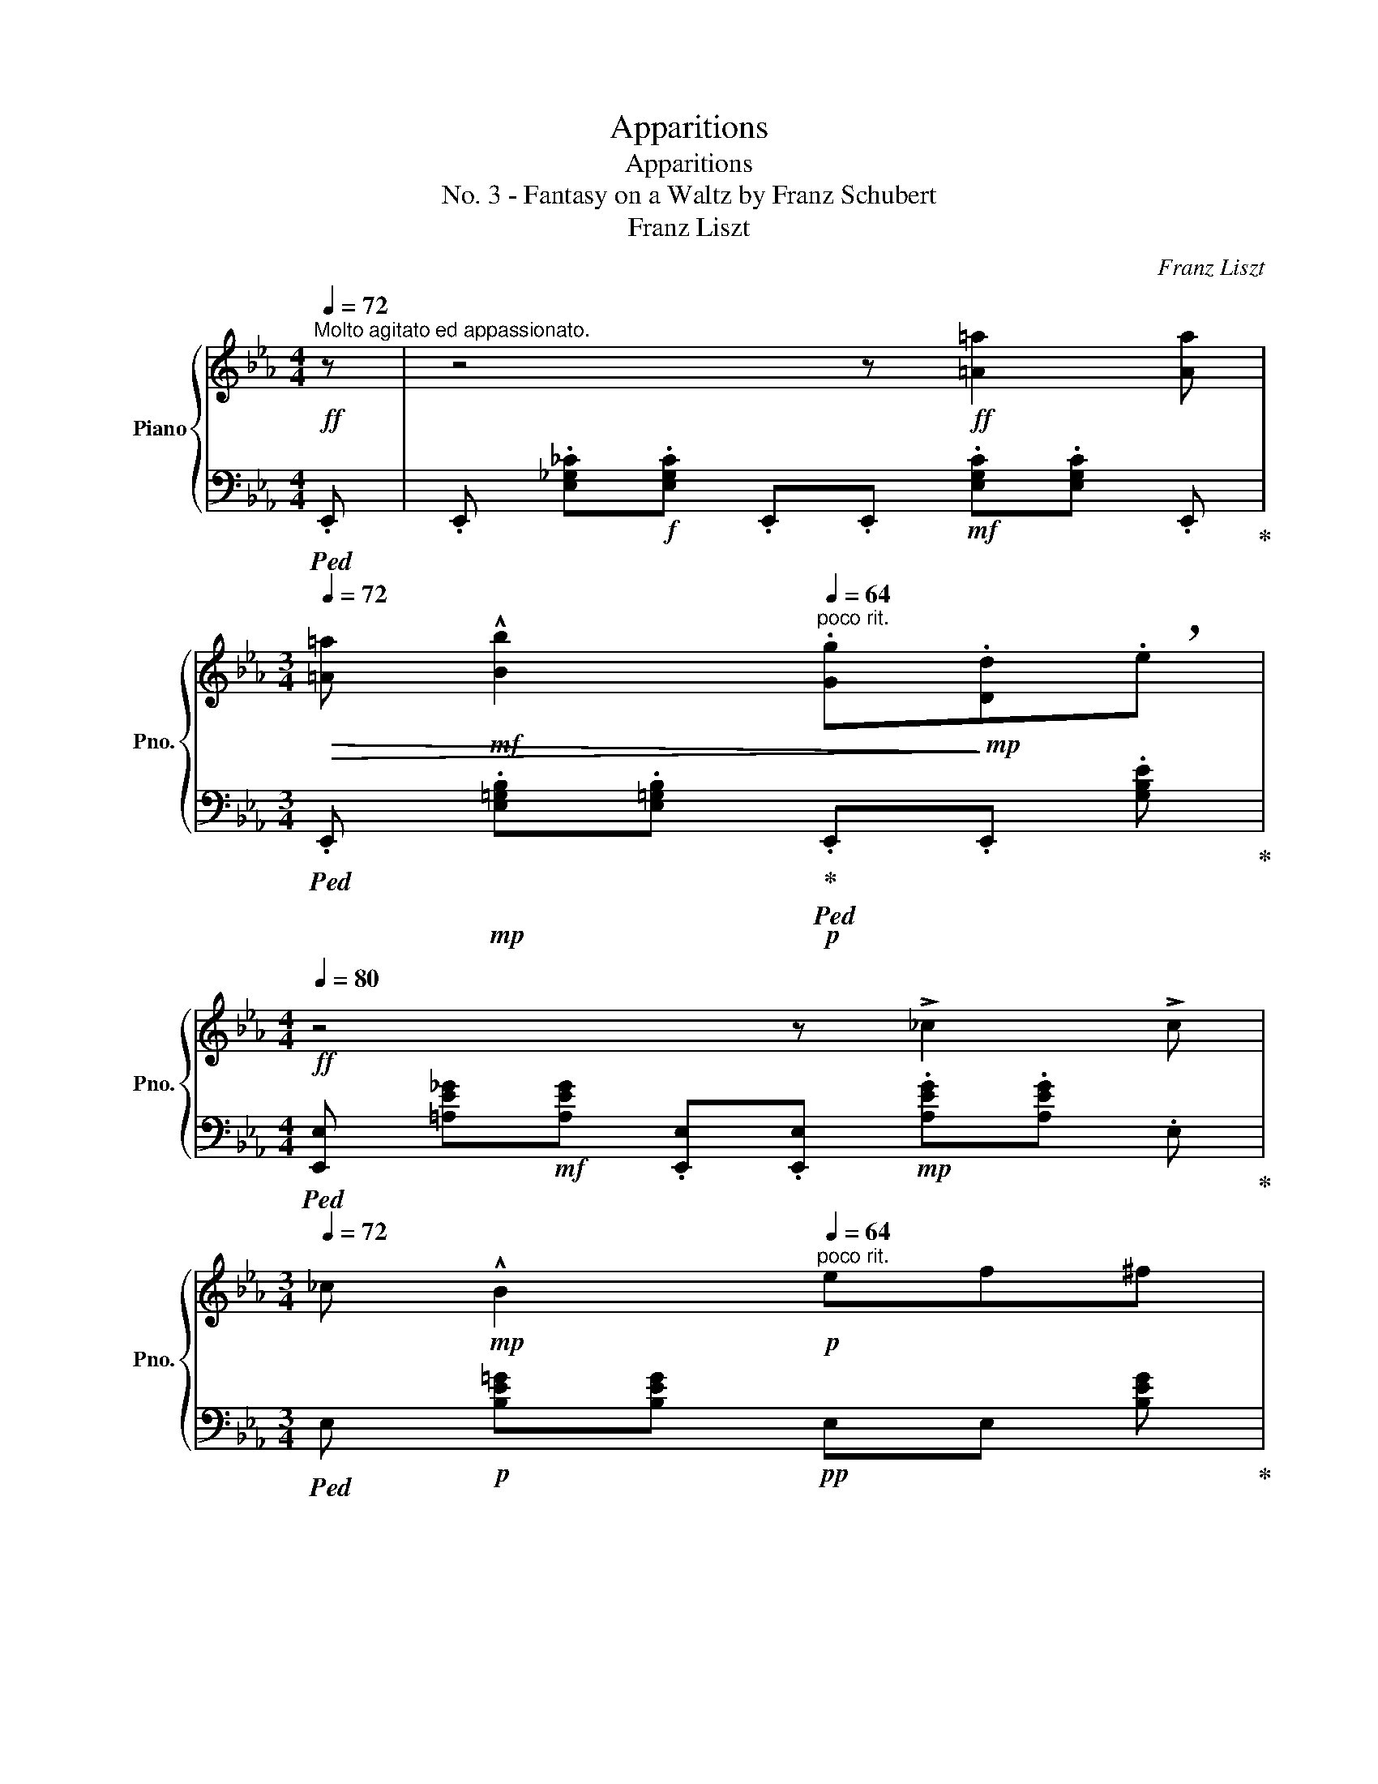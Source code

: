 X:1
T:Apparitions
T:Apparitions
T:No. 3 - Fantasy on a Waltz by Franz Schubert
T:Franz Liszt
C:Franz Liszt
%%score { ( 1 4 5 6 ) | ( 2 3 7 8 ) }
L:1/8
Q:1/4=72
M:4/4
K:Eb
V:1 treble nm="Piano" snm="Pno."
V:4 treble 
V:5 treble 
V:6 treble 
V:2 bass 
V:3 bass 
V:7 bass 
V:8 bass 
V:1
!ff!"^Molto agitato ed appassionato." z | z4 z!ff! [=A=a]2 [Aa][Q:1/4=80] | %2
[M:3/4][Q:1/4=72]!>(! [=A=a]!mf! !^![Bb]2[Q:1/4=64]"^poco rit." .[Gg]!>)!!mp!.[Dd]!breath!.e | %3
[M:4/4]!ff![Q:1/4=80] z4 z !>!_c2 !>!c | %4
[M:3/4][Q:1/4=72] _c!mp! !^!B2[Q:1/4=64]"^poco rit."!p! ef^f | %5
[M:4/4][Q:1/4=72] z!<(! g2 g{/gb} a g2[Q:1/4=84] g!<)! | %6
 (3g'2!>(! ^f'2 =f'2[Q:1/4=80] =e' _e'2!>)!!p! g | %7
[M:3/4][Q:1/4=72]"^rallentando" !^!b3[Q:1/4=64] !tenuto!d!tenuto!=a!tenuto!b | %8
[M:4/4][Q:1/4=80] g2 z2"_cresc." z4[Q:1/4=86] | z2!f! [=A=a]3 [Aa]2!mf! [Aa] | %10
[M:3/4][Q:1/4=76] [=A=a]!mp! !^![Bb]2[Q:1/4=72]!p! !tenuto!g!tenuto!d!tenuto!e | %11
[M:4/4] z2!p! !^!_c3 (5:4:5B/4=c/4B/4=A/4B/4 !>!gf[Q:1/4=66] | %12
!>(! e B2 G2[Q:1/4=60] E2!>)!!pp! !tenuto!B, | %13
[Q:1/4=180]!mp! x2[Q:1/4=80] !^!=A4- A!mp! !^!A2[Q:1/4=62]"^Adagio" A | %14
[M:3/4] =A!p![Q:1/4=56] !^!B2 !tenuto!G!tenuto!D!tenuto!E | %15
[M:4/4][Q:1/4=180] x4 x4 x2[Q:1/4=80][Q:1/4=60] | %16
[M:3/4] x3!pp!!<(! !tenuto!E!tenuto!F!tenuto!^F!<)![Q:1/4=56] | %17
[M:4/4][Q:1/4=180]"^poco a poco crescendo ed accelerando" x2!p! !^!G3 D[Q:1/4=180] x2[Q:1/4=186]!mp! !^!=A3 D | %18
[Q:1/4=180] x2!mf![Q:1/4=192] !^!B3 _D[Q:1/4=180] x[I:staff +1] (3=A,/[I:staff -1]C/=A/[Q:1/4=198]!mf! !^!c3 F | %19
[Q:1/4=180] x2[Q:1/4=204]!f! !^!^c3 =E[Q:1/4=180] x (3^B,/^D/^B/!ff![Q:1/4=210] !^!^d3 !tenuto!^G | %20
[Q:1/4=80] z/!mf![Q:1/4=112] ^d/!<(!^A/=B/^c/^^c/d/^g/!<)!!f! (3!arpeggio!!breath![^FA^a][Q:1/4=82]"^molto rall."!mf!!>(! !fermata![FAg][FA^f][Q:1/4=62] (3[FA^e][FA=e]!tenuto![FAd]!>)! || %21
[M:3/4][Q:1/4=102]"^Moderato"!pp!"^Valse de Schubert" =BB B2 B2 | =BB B2 B2 | %23
 [=EG=B] [EGB] [EGB]2 !>![EGc]2 | [=E^F=A=B] [EFAB] [EFAB]2 !>![EFAc]2 | %25
 [=EG=B] [EGB] !>![EGB=e]2 [EGd]c | !tenuto![=B,^D^F=B]6 | [=EG=B][EGB] [EGB]2 [EGc]2 | %28
 [^D=A=B][DAB] [DAB]2 [D^FA]2 | [=EG][EG][Q:1/4=86] [EG]2!pp![Q:1/4=72] [^D^F]2 |!ppp! [=B,=E]6 || %31
[K:E]!pp![Q:1/4=112] [EGB][EGB][Q:1/4=128] [EGB]2!<(! !tenuto![EGc]2 | %32
 [DAB][DAB] [DAB]2 !tenuto![DAc]2 | [EGB][EGB]!<)!!p! !>!e2!>(! dc!>)! |!pp! [DAB]6 | %35
 [EGB][EGB] [EGB]2 !tenuto![EGc]2 | [DAB][DAB] [DAB]2 !tenuto![DFA]2 | %37
 [B,EG][B,EG] [B,EG]2 !tenuto![A,DF]2 | [G,E]6 | %39
!pp![Q:1/4=128]"^rubato" [EGB][EGB] [EGB]2!<(! [EGc]2 |[Q:1/4=134] [DAB][DAB] [DAB]2 [DAc]2 | %41
[Q:1/4=140] [EGB][EGB]!<)!!p! !>!e2!>(! dc!>)! |!pp![Q:1/4=128] [DAB]6 | %43
!pp! [E=GB]!<(![EGB] [EGB]2 [EG=c]2 |[Q:1/4=134] [=D=GB][DGB] [DGB]2 [DG=c]2 | %45
[Q:1/4=140] [=DF=d][DFd] [DFd]2!<)!!mp! [DFd]2 |[Q:1/4=128]!pp! [=D=G]6 | %47
!p! [=DF=c=d]!<(![DFcd] [DFcd]2 [DFcd]2 |[Q:1/4=134] [=D=GB=d]3 GAB | %49
[Q:1/4=140] [=DF=c=d][DFcd] [DFcd]2 [DFcd]2!<)! |!mf![Q:1/4=128] [=D=GB=d]6 | %51
!p! [F=c=e]!<(![Fc=d] [Fcd]2 [Fcd]2 |[Q:1/4=134] [=GB=d]3 GAB!<)! | %53
[Q:1/4=140]!mp! [F=c_e]!>(![Fc=d] [Fcd]2 [Fcd]2!>)! |[Q:1/4=128]!p! [=GB=d]6 | %55
!mf! [^DAB][DAB] [DAB]2 [DAB]2 |[Q:1/4=134] [EGB]3 [Ge][Bf][eg] | %57
[Q:1/4=140] [Ada][Ada] [Ada]2 [Ada]2 |[Q:1/4=128]!p! [Geg]6 |!mp! [^DAB]!<(![DAB] [DAB]2 [DA=c]2 | %60
[Q:1/4=134] [EGB]3 [Ge][Bf][eg]!<)! |[Q:1/4=140]!mf! [Ada][Ada] [Ada]2 !breath![Ada]2 | %62
[Q:1/4=118]"_smors."!mf!!>(! [^A^a][Aa][Q:1/4=108] [Aa]2!>)!!pp![Q:1/4=80] !tenuto![Aa]2 | %63
!pp![Q:1/4=128] [Geb][Geb] [Geb]2 !arpeggio![Gec']2 | [Adfb][Adfb] [Adfb]2 !arpeggio![Adfc']2 | %65
 [Gegb][Gegb] !arpeggio![Gege']2 d'c' | [Adfb]6 | [Geb][Geb] [Geb]2 !arpeggio![Gec']2 | %68
 [Adfb][Adfb] [Adfb]2 !arpeggio![Adf=c']2 | [Geb][Geb] !arpeggio![Geb]2 [FBa][Af] | [Ge]6 | %71
 [Geb][Geb] [Geb]2 !arpeggio![Gec']2 | [Adfb][Adfb] [Adfb]2 !arpeggio![Adfc']2 | %73
 [Gegb][Gegb] !arpeggio!!tenuto![Gege']2 d'c' | [Adfb]6 | %75
!pp! [=Ge=gb]!<(![Gegb] [Gegb]2 !arpeggio![Geg=c']2 | %76
 [=G=d=gb][Gdgb] [Gdgb]2!<)!!p! !arpeggio![Gdg=c']2 | %77
!p![Q:1/4=112] !>!=d'!>(!!>!d' !arpeggio!!>![A=dfd']2 [Af=c'][da]!>)! | %78
!pp![Q:1/4=128] [=G=d=g]4 z2 | [=cfa=d'][cfad'] [cfad']2 [cfad']2 | [B=gb=d']3 [Bg][=da][gb] | %81
 [=cfa=d'][cfad'] [cfad']2 [cfad']2 | [B=g=d']6 | [=cfae'][cfa=d'] [cfad']2 [cfad']2 | %84
 [B=g=d']3 [Bg][=da][gb] | [=cfa_e'][cfa=d'] [cfad']2 [cfad']2 | [B=g=d']6 | %87
!p![Q:1/4=130] [ABdfb][ABdfb] [ABdfb]2 [ABdfb]2 | %88
[Q:1/4=140]"^accel.""_cresc." [Gegb]3!8va(! [ege'][fbf'][ge'g'] | %89
[Q:1/4=150] [abd'a'][abd'a'] [abd'a']2 [abd'a']2 | [gbe'g']6!8va)! | %91
!ff![Q:1/4=160] [Adfb][Adfb] [Adfb]2 [Adf=c']2 | %92
[Q:1/4=170]"^accel.."!f!"_cresc." [Gegb]3!8va(! [ege'][fbf'][ge'g'] | %93
[Q:1/4=180] [ad'a'][^a^a'][bb'][^b^b'][c'=a'c''][d'd''] | %94
!ff! .[e'g'e''].[e'g'e''] .[e'e'']2 !breath!.[e'e'']2!8va)! |!mp![Q:1/4=166] .e'.e' e'2 x2 | %96
 .e'.e' e'2 x2 | .[B,F].f.B.f' .[a=c'].[fb] | x .[^^Fce] x .[DA=c] x .E |!p! .e.e e2 x2 | %100
 .e.e e2[K:bass] x2 | .D,.E,.B,[K:treble].f.[A=c].[FB] | x .[CE] x4 | %103
 .[=CE].E .E[I:staff +1].E,.=D,.C, |!<(![I:staff -1] .[B,E].E .E[I:staff +1].D,.E,[I:staff -1].F | %105
 .[CE].[B,E] .E[I:staff +1].E,{/E,}.=D,.C, | %106
[I:staff -1] .[B,E].[A,E].E[I:staff +1].E,[I:staff -1] .E.E | %107
 .E[I:staff +1].E,!<)!!mf![Q:1/4=118][I:staff -1] x4 |[Q:1/4=140] z6 || %109
[K:C][M:4/4][Q:1/4=160]"^quasi improvisato\nagitato" z2!f!!8va(! (3g'g'g'(3g'g'g'(3g'g'g' | %110
[M:3/4][Q:1/4=130]!>(! (3g'!>!_b'_a'!>)![Q:1/4=100](3f'[_b_d']_a!8va)!(3f[Q:1/4=60]c!p!_d | %111
[M:4/4][Q:1/4=160] z2!mp! (3=AAA(3AAA(3AAA | %112
[M:3/4][Q:1/4=140]!>(! (3_A_d_e(3=efb[Q:1/4=100]_a/_d'/_e'/!>)!!p!=e'/ | %113
[M:4/4][Q:1/4=100]!mp!!8va(! (3f'f'f' (3f'f'f'"_cresc."{/_a'} (3!>!_g'[Q:1/4=120]f'f' f'/f'/f'/f'/ | %114
[Q:1/4=120] (3f'f'' f''(3e'' e''_e''!f! e''/d''/ d''/_d''/ d''/a'/ a'/b'/ | %115
[M:3/4]!>(! (3:2:2c''2 _b' (3:2:2_a'2[Q:1/4=100] a' (3:2:2g'2[Q:1/4=80] e'!>)! | %116
!p![Q:1/4=140] f'2!8va)![Q:1/4=200] z2 z2 | %117
[Q:1/4=110] z/4!p! _d/4c/4d/4c/4d/4c/4d/4 Tc/ =B/c/_e/ !tenuto!dz/!p!c/ | %118
[M:4/4] _d'4-!pp! d'/4[Q:1/4=60]!<(!c'/4g'/4_a'/4[Q:1/4=100]!>!_b/4a/4e'/4f'/4!>!g/4f/4=b/4c'/4[Q:1/4=120]!>!_d/4c/4f/4!<)!!p!a/4 | %119
[M:3/4]!p![Q:1/4=110]!8va(! !>!c'/4_d'/4c'/4d'/4!>!c'/4d'/4c'/4d'/4 Tc'/ =b/c'/_e'/ !tenuto!d'z/c'/ | %120
[M:4/4]!mp! !^!=e''4-!ppp![Q:1/4=30] (16:8:16e''/4f''/4_d''/4=b'/4b'/4[Q:1/4=40]c''/4_b'/4g'/4g'/4_a'/4f'/4e'/4e'/4f'/4_b/4!8va)!=b/4(24:8:21b/4c'/4_b/4g/4g/4_a/4f/4e/4e/4f/4_d/4B/4B/4c/4_B/4G/4G/4[Q:1/4=10]!p!_A/4E/4F/4[Q:1/4=40] !fermata!z | %121
[Q:1/4=130] z2!mp!!8va(! ^g'/!<(!g'/g'/g'/g'/g'/g'/g'/g'/g'/g'/!<)!!mf!g'/ | %122
[M:3/4][Q:1/4=110] ^g'/b'/a'/^f'/!8va)![Q:1/4=100]!>(!d'/b/a/^f/[Q:1/4=90]^c/d/^G/!>)!!p!A/ | %123
[M:4/4][Q:1/4=130] z2!p! _B/!<(!B/B/B/B/B/B/B/B/B/B/!<)!!mp!B/ | %124
[M:3/4][Q:1/4=120]!>(! ^G/A/d/e/^e/^f/b/^g/a/[Q:1/4=100]d'/e'/!>)!!p!^e'/ | %125
[M:4/4]!mp!!8va(! (3^f'f'f'(3f'"_cresc."f'f'{/a'} (3!>!g'[Q:1/4=110]f'f'f'/f'/f'/f'/ | %126
[Q:1/4=120] (3^f'^e'' e''(3=e'' e''^d''!f! d''/=d''/ d''/^c''/ c''/^a'/ a'/b'/ | %127
[M:3/4]!>(! (3:2:2^c''2 b' (3:2:2a'2[Q:1/4=100] a' (3:2:2^g'2[Q:1/4=80] ^e'!>)! | %128
!p![Q:1/4=140] ^f'2!8va)![Q:1/4=200] z2 z2 | %129
[Q:1/4=110] z/4!p! d/4^c/4d/4c/4d/4c/4d/4 Tc/ ^B/c/=e/ !tenuto!dz/!p!c/ | %130
[M:4/4] d'4- (5:4:5d'/4[Q:1/4=60]!pp!^b/4!<(!^c'/4^g'/4a'/4[Q:1/4=80][I:staff +1] (5:4:5b/4^g/4[I:staff -1]a/4^e'/4^f'/4[Q:1/4=100][I:staff +1] (5:4:5g/4^e/4[I:staff -1]^f/4b/4c'/4[Q:1/4=110][I:staff +1] (5:4:5d/4^B/4[I:staff -1]^c/4f/4!<)!!p!a/4 | %131
[M:3/4]!p!!8va(! z/4 d'/4^c'/4d'/4c'/4d'/4c'/4d'/4 Tc'/ ^b/c'/^e'/ !tenuto!^d'z/!p!c'/ | %132
[M:4/4] !^!^d''4-!ppp![Q:1/4=30] (12:8:12d''/4^c''/4b'/4^a'/4b'/4a'/4[Q:1/4=40]^g'/4^f'/4g'/4f'/4^d'/4^c'/4!8va)!(24:8:21^d'/4^c'/4b/4^a/4b/4a/4^g/4^f/4g/4f/4^d/4^c/4d/4c/4B/4^A/4B/4!p!A/4^G/4^F/4 !fermata!z | %133
[M:3/4][Q:1/4=98]!pp! z6 |[Q:1/4=104] x6 | %135
!mp!!<(! (3[^A,E] x [A,E][Q:1/4=120] (3[A,E]E[^Ae] (3E[Be]!f!E!<)! | %136
 (9:6:9[ce]!>(!E[ce]e[c'e']e[ce]EC!>)! |[Q:1/4=104] z6 |[Q:1/4=104] x2 (3CG,[B,D] (3G,[CE]G, | %139
!mp!!<(! (3[B,F] x [B,F][Q:1/4=130] (3[B,F]F[Bf] (3F[cf]!<)!!f!F | %140
!>(! (9:6:9[_df]F[df]f[_d'f']f[df]F!>)!!p!_D |[Q:1/4=150]!p! (3[^B,^F]x[B,F]"_cresc." [B,F]2 x2 | %142
 [d^f]^F[df]f[d'^f']f | (3[^CG]x[CG] [CG]2 x2 | [_eg]G[eg]g!f![_e'g']g |!mp! [D_A][DA] x2!f! x2 | %146
!mp! [^DA][DA] x2!f! x2 |[M:2/4]!mp!!<(! (3[^fa]x[fa]!<)!!f! x2 |!mp!!<(! (3[g^a]x[ga]!<)!!f! x2 | %149
[M:3/4]!mf! !>!!^!b!mf!!>!!^!b!mf! !>!!^!b2!mf! !>!!^!c'2 | %150
!mf! !>!!^!b!mf!!>!!^!b!mf! !>!!^!b2!mf! !>!!^!c'2 | %151
!mf! !>!!^!b!mf!!>!!^!b!mf! !>!!^!e'2!mf! (3!^!d'!mp!x!mf!!^!c' | !^!b4 x2 | %153
!mf! !>!!^!b!mf!!>!!^!b!mf! !>!!^!b2!mf! !>!!^!c'2 | %154
!mf! !>!!^!b!mf!!>!!^!b!mf! !>!!^!b2!mf! !>!!^!c'2 | %155
!mf! !>!!^!d'!mf!!>!!^!d'!mf! !>!!^!d'2[Q:1/4=120]!mf![Q:1/4=100] (3:2:2!^!c'2!mf! a | %156
[Q:1/4=130]!mf! [Bdg]2 z2!>(! z2!>)!!f! |!mp![Q:1/4=110] [^CGd]!>(![CGd] [CGd]2 [=CGd]2!>)! | %158
!p! [B,Gd]3!<(! [Bg][da][gb]!<)! |!mp! [e^f^ae']!>(![dfad'] [dfad']2 [df=ad']2!>)! |!p! Td'6 | %161
!p!!8va(! d'/e'/d'/e'/ Td'/4e'/4d'/4e'/4d'/4e'/4d'/4e'/4 Td'/4_e'/4d'/4e'/4d'/4e'/4d'/4e'/4 | %162
 Td'/4_e'/4d'/4e'/4d'/4e'/4d'/4e'/4[Q:1/4=130]!<(!{/^c'} d'/=e'/f'/^f'/g'/a'/^a'/!<)!!p!b'/ | %163
!p![Q:1/4=100] (3!>!e''!>(!x!>!d'' !>!d''2 !>!d''2 | %164
[Q:1/4=90] (3!>!_e''x!>!d''[Q:1/4=80] !>!d''2[Q:1/4=70] !>!d''2!>)! | %165
!ppp![Q:1/4=110] !>!d''2 x2 !>!b'2!8va)! | x2!8va(! !>!g'2 !>!d'2!8va)! | !>!b2 !>!g2 !>!d2 | %168
 (3[GB]DB, (3[GB]DB, (3[GB]DB, | %169
[Q:1/4=80]"_morendo" [GB][B,D][Q:1/4=70]!pp! [GB][B,D][Q:1/4=60] [GB]!tenuto![B,D] | %170
[M:4/4] !fermata!z2 [GB]!tenuto![B,D] !fermata!z2 [GB]!tenuto![B,D] || %171
[Q:1/4=60]!f! ._B!mf!.B!mp! B6 ||[K:Eb][M:3/4][Q:1/4=100]!p! BB B2 c2 | BB B2 c2 | %174
[Q:1/4=90] BB !>!e2[Q:1/4=100] dc |[M:4/4][Q:1/4=60] B4 z4 |[M:3/4][Q:1/4=90]!p! bb b2 c'2 | %177
 bb b2 c'2 |[Q:1/4=80] =b_b !>!e'2[Q:1/4=90] d'c' |[Q:1/4=80] [dfb]4 z2 | z6 | %181
[K:bass]!p![Q:1/4=90] .B,.B, B,2 C2 | .B,.B, B,2 C2 |[Q:1/4=80] B,B, !>!E2[Q:1/4=90] DC | %184
 [D,F,B,]6 |!p! .B,.B, B,2 _C2 |[Q:1/4=100]"_cresc." .B,.B, B,2 _C2 | ._D.D D2 D2 | %188
!mp! [_G,B,_D]6[Q:1/4=60][Q:1/4=40] ||[K:F#][K:treble]!p![Q:1/4=80] [CEc][CEc] [CEc]2 [CEc]2 | %190
 [CFc]3[Q:1/4=120]!<(! [FAf][Gcg][Afa]!<)! | [=de=d'][ded'] [ded']2 [ded']2 | %192
!f!!8va(! !^![ac'a']2 [gg'][ff']!8va)![Q:1/4=130](3[Aa][Bb][^B^b] | %193
[Q:1/4=140]!>(! [ded'][cec'] (3[cec']2 [cec']3 [cec']!>)! | %194
!mp! [cfc']3[Q:1/4=170]"^molto accel."!f!!<(!!8va(! [faf'][gc'g'][af'a']!<)! | %195
[Q:1/4=200]!fff! [^e'g'=e''][^d'e'g'^d''][=d'e'g'=d''][d'e'g'd''](3:2:4[c'e'g'c''].[=c'e'g'=c'']z/!f![Q:1/4=80]"^a tempo"[be'g'b']/ | %196
[Q:1/4=80] (3[be'g'b'][af'a'][af'a'](3[e^bd'e'][ebd'e'][fc'f'](3[fc'f'][=df=a=d'][dfad'] | %197
(3[cf^ac'][cfac']!8va)![=Begb][Q:1/4=120]"^accelerando" !^![Begb][Afa][Q:1/4=140] !^![EB^de][Fcf] | %198
[Q:1/4=160] !^![=DF=A=d][CF^Ac][Q:1/4=180] !^![DEGB][CFA][Q:1/4=200] !^![B,DE][A,CF] | %199
[Q:1/4=220] =D!f!C D!f!C | B,!f!A, B,!mf!A, || %201
[K:Eb][Q:1/4=200]"^Presto.\n con gioja"!mf! [DAB][DAB] [DAB]2{/d} [DAc]2 | [EGB]3 [Ge][Bf][eg] | %203
 [Ada][Ada] [Ada]2 [Ada]2 | [Geg]6 | [Adb][Adb] [Adb]2 [Ad_c']2 | %206
"_cresc." [Geb]3!8va(! [ege'] [fc'f'][ge'g'] | [ad'a'][ad'a'] [ad'a']2 [ad'a']2 | %208
 [ad'a'][ad'a'] [ad'a']2 [ad'a']2 | %209
[M:4/4]!fff![Q:1/4=160] z/!ff! [=a=a']/[aa']/[aa']/ (3[aa'][aa'][aa'] [aa']/[aa']/[aa']/[aa']/[aa']/[aa']/[aa']/.[aa']/ | %210
 (6:4:6!>![=a=a'][bb']^f'g'd'e'!8va)! =a/b/^f/g/d/e/=A/B/ | %211
 z/!f! _c/c/c/ c/c/c/c/ (6:4:6c/c/c/c/c/c/ (6:4:6c/c/c/c/c/c/ | %212
[Q:1/4=140] (24:16:24_c/B/=A/B/=B/=c/^c/d/e/=e/f/^f/g/^g/=a/b/=b/c'/^c'/d'/e'/=e'/f'/^f'/ | %213
[Q:1/4=130]!8va(! (3g'g'g'!<(! (3g'g'g'{/b'} a'/g'/g'/g'/ g'/g'/g'/g'/!<)! | %214
!ff! (3z e''e'' (3e''e''e'' f''/e''/e''/e''/ e''/e''/e''/e''/ | %215
[Q:1/4=135] z/ [=e''g'']/[e''g'']/[f''a'']/[^c''e'']/[d''f'']/!>(![b'_d'']/[_c''=d'']/[g'b']/[a'c'']/[=e'g']/[f'a']/[^c'e']/[d'f']/[b_d']/[_c'=d']/!8va)!!>)! | %216
!mf! (12:8:12[gb][a_c'][Q:1/4=135]"^poco a poco ritenuto"[=eg][fa][^ce][df][B_d][Q:1/4=130][_c=d][GB][Ac][=EG][FA] | %217
[Q:1/4=130]!>(! [^C=E][DF] [B,_D][_C=D] x4!>)![Q:1/4=100] | %218
[M:3/4]!p![Q:1/4=80] x2 (5:4:5z/ B,/E/G/B/ c/e/g/c'/ | x2 (5:4:5z/ B,/E/G/B/ _c/e/_g/_c'/ | %220
!p! x2 (5:4:5z/!<(! B,/E/G/B/!8va(! c'/e'/g'/c''/!<)!!8va)! | %221
!mp! x2 (5:4:5z/[Q:1/4=90] B,/E/G/B/!8va(!!<(! (5:4:5[_ce_g_c']/ c'/e'/_g'/_c''/!<)! | %222
!mf![Q:1/4=100] (5:4:5!arpeggio![egbe']/ e'/g'/b'/e''/ (5:4:5!arpeggio![cegc']/ c'/e'/g'/c''/ (5:4:5!arpeggio![Begb]/ b/e'/g'/b'/!8va)! | %223
[Q:1/4=110]"_dim." (5:4:5!arpeggio![GBdg]/ g/b/d'/g'/ (5:4:5!arpeggio![EGBe]/ e/g/b/e'/ (5:4:5!arpeggio![CEGc]/ c/e/g/c'/ | %224
[Q:1/4=120] (5:4:5!arpeggio![B,EGB]/ B/e/g/b/ (5:4:5!arpeggio![G,B,DG]/ G/B/d/g/ (5:4:5z/ E/G/B/e/ | %225
 (5:4:5z/ C/E/G/c/ (5:4:5z/ B,/E/G/B/ (5:4:5z/ G,/B,/D/G/!pp! | %226
!pp! B,/[EG]/B,/[EG]/B,/[EG]/B,/[EG]/B,/[EG]/B,/[EG]/ | %227
 B,/[EG]/B,/[EG]/B,/[EG]/B,/[EG]/B,/[EG]/B,/[EG]/ | %228
[M:4/4][Q:1/4=40]!>(! x6[Q:1/4=35][Q:1/4=30] x!>)!!pp! !fermata!G |] %229
V:2
!ped! .E,, |.E,, .[E,_G,_C]!f!.[E,G,C] .E,,.E,,!mf! .[E,G,C].[E,G,C] .E,,!ped-up! | %2
[M:3/4]!ped!.E,,!mp! .[E,=G,B,].[E,=G,B,]!ped-up!!p!!ped! .E,,.E,, .[G,B,E]!ped-up! | %3
[M:4/4]!ped! [E,,E,] [=A,E_G]!mf![A,EG] .[E,,E,].[E,,E,]!mp! .[A,EG].[A,EG] .E,!ped-up! | %4
[M:3/4]!ped! E,!p! [B,E=G][B,EG]!pp! E,E, [B,EG]!ped-up! | %5
[M:4/4]!pp!!ped! =B,,!<(! [G,DF][G,DF] B,,!ped-up!!ped!C, [G,CE][G,CE] C,!<)!!ped-up! | %6
!mp!!ped!=B,,!>(! [G,DF][G,DF] B,,!ped-up!!ped!C, [G,CE][G,CE]!>)!!pp! C,!ped-up! | %7
[M:3/4]!ped! D, [G,B,D][G,B,D]!ped-up!!ped! D, [^F,CD] D,!ped-up! | %8
[M:4/4]!ped! G,,!<(! [G,B,D][G,B,D] G,,!ped-up!!ped!G,, [G,B,D][G,B,D] G,,!<)!!ped-up! | %9
!mf!!ped!G,,!>(! [^F,CE][F,CE] G,,!ped-up!!ped!G,, [F,=B,E][F,B,E] G,,!>)!!ped-up! | %10
[M:3/4]!p!!ped!G,, [G,_B,D][G,B,D]!ped-up!!pp!!ped! G,,G,, [G,B,E]!ped-up! | %11
[M:4/4]!ped! A,, [F,_CE][F,CE] A,,!ped-up!!ped!B,, [A,B,D]!ped-up!!ped![A,B,D] B,,!ped-up! | %12
!ped! E, [G,B,E][G,B,E]!ped-up!!ped! E,E,!pp! [G,B,][E,G,]!ped-up! z | %13
!ped! (6:4:6E,,/!<(!_C,/E,/[I:staff -1]_G,/_C/_G/!<)![I:staff +1] x4 x x x!p![I:staff -1] C | %14
[M:3/4] _C!ped-up! B,2[I:staff +1] z z2 | %15
[M:4/4]!mp!!ped! (5:4:5E,,/!<(!=A,,/_C,/ E,/_G,/!<)! _C4- C!mp! !^!C2!p! [=A,C] | %16
[M:3/4] [=A,_C]!ped-up!!p! B,2 z z2 | %17
[M:4/4]!p!!ped! =B,,/ D,/G,/D/ x4!mp!!ped! (5:4:5D,,/!ped-up!D,/ ^F,/D/^F/ x4 | %18
!mp!!ped! (6:4:6_D,,/B,,/_D,/ =F,/B,/[I:staff -1]F/[I:staff +1] x4!mf!!ped! (3F,,/!ped-up!C,/F,/ x x4!ped-up! | %19
!f!!ped! (6:4:6=E,,/^C,/=E,/ ^G,/[I:staff -1]^C/^G/[I:staff +1] x4!f!!ped! (3^G,,/!ped-up!^D,/G,/ x x4!ped-up! | %20
!f!!ped! !tenuto![^F,,,^F,,]/!mp![I:staff -1] [^D^F]/!<(![DF]/[DF]/[DF]/[DF]/[DF]/[DF]/!<)!!mf!!ped-up!!ped![I:staff +1] (3!arpeggio![^F,^C=E] !fermata![F,CE][F,CE] (3[F,CE][F,CE][F,CE] || x4!ped-up! %21
[M:3/4] [=B,^D] z z2 z2 | x6 | x6 | x6 | x6 | x6 |!pp! [=E,=B,][E,B,] [E,B,]2 [E,B,]2 | %28
 [=E,=B,][E,B,] [E,B,]2 [E,C]2 | [=E,=B,][E,B,]"^smorzando" [E,B,]2 [E,=A,]2 | [=E,G,]6 || %31
[K:E]!pp!!ped! !>!E,,2 [E,G,B,][E,G,B,] !tenuto![E,G,C]2 | x4/3!ped-up! %32
!ped! !>!B,,2 [F,A,B,][F,A,B,] !tenuto![F,A,C]2!ped-up! | %33
!ped! !>!E,,2 [E,G,B,][E,G,B,] !tenuto![E,G,C]2!ped-up! | %34
!ped! !>!B,,2 [F,B,][F,B,] !tenuto![F,B,]2!ped-up! | %35
!ped! !>!E,,2 [E,G,B,][E,G,B,] !tenuto![E,G,C]2!ped-up! | %36
!ped! !>!B,,2 [F,A,B,][F,A,B,] !tenuto![F,A,=C]2!ped-up! | %37
!ped! !>!E,,2 [B,,E,G,][B,,E,G,] !tenuto![=C,F,]2!ped-up! | %38
!ped! !>!E,,2 [B,,E,][B,,E,] !tenuto![B,,E,]2!ped-up! | %39
!pp!!ped! !>!E,,2 [E,G,B,][E,G,B,]!<(! [E,G,C]2!ped-up! | %40
!ped! !>!B,,2 [F,A,B,][F,A,B,] [F,A,C]2!ped-up! | %41
!ped! !>!E,,2!<)!!pp! [E,G,B,][E,G,B,] !tenuto![E,G,C]2!ped-up! | %42
!pp!!ped! !>!B,,2 [F,B,][F,B,] !tenuto![F,B,]2!ped-up! | %43
!ped! !>!E,,2!<(! [E,=G,B,][E,G,B,] [E,G,=C]2!ped-up! | %44
!ped! !>!=D,,2 [=D,=G,B,][D,G,B,] [D,G,=C]2!ped-up! | %45
!ped! !>!=D,,2 [=D,A,=C][D,A,C]!<)!!p! [D,A,C]2!ped-up! | %46
!pp!!ped! !>!=G,,2 [=D,=G,B,][D,G,B,] [D,G,B,]2!ped-up! | %47
!p!!ped! !>!=G,,2!<(! [=D,A,=C][D,A,C] [D,A,C]2!ped-up! | %48
!ped! !>!=G,,2 [=D,=G,B,][D,G,B,] [D,G,B,]2!ped-up! | %49
!ped! !>!=G,,2 [=D,A,=C][D,A,C] [D,A,C]2!ped-up!!<)! | %50
!mp!!ped! !>!=G,,2!p! [=D,=G,B,][D,G,B,] [D,G,B,]2!ped-up! | %51
!p!!ped! !>!=D,,2!<(! [F,A,=E][F,A,=D] [F,A,D]2!ped-up! | %52
!ped! !>!=G,,2 [=G,B,=D][G,B,D] [G,B,D]2!ped-up!!<)! | %53
!p!!ped! !>!=D,2!>(! [F,A,_E][F,A,=D] [F,A,D]2!ped-up!!>)! | %54
!p!!ped! !>!=G,,2 [=G,B,=D][G,B,D] [G,B,D]2!ped-up! | %55
!mp!!ped! [B,,,B,,]2 [F,A,B,][F,A,B,] [F,A,B,]2!ped-up! | %56
!ped! !>![B,,,B,,]2 [E,G,B,][E,G,B,] [E,G,B,]2!ped-up! | %57
!ped! !>![B,,,B,,]2 [F,A,B,D][F,A,B,D] [F,A,B,D]2!ped-up! | %58
!p!!ped! !>![B,,,B,,]2 [G,B,E][G,B,E] [G,B,E]2!ped-up! | %59
!p!!ped! [B,,,B,,]2!<(! [F,A,B,][F,A,B,] [F,A,=C]2!ped-up! | %60
!ped! !>![B,,,B,,]2 [E,G,B,][E,G,B,] [E,G,B,]2!ped-up!!<)! |!mp! !>!B,,2 [F,A,D][F,A,D] [F,A,D]2 | %62
!ped! z6!ped-up! |!pp!!ped! E,B,[I:staff -1]EBE[I:staff +1]B,!ped-up! | %64
!ped! E,B,[I:staff -1]EBE[I:staff +1]B,!ped-up! |!ped! E,B,[I:staff -1]EBE[I:staff +1]B,!ped-up! | %66
!ped! E,B,[I:staff -1]EBE[I:staff +1]B,!ped-up! |!ped! E,B,[I:staff -1]EBE[I:staff +1]B,!ped-up! | %68
!ped! E,B,[I:staff -1]EBE[I:staff +1]B,!ped-up! |!ped! E,B,[I:staff -1]EBE[I:staff +1]B,!ped-up! | %70
!ped! E,B,[I:staff -1]EBE[I:staff +1]B,!ped-up! |!ped! E,B,[I:staff -1]EBE[I:staff +1]B,!ped-up! | %72
!ped! E,B,[I:staff -1]EBE[I:staff +1]B,!ped-up! |!ped! E,B,[I:staff -1]EBE[I:staff +1]B,!ped-up! | %74
!ped! E,B,[I:staff -1]EBE[I:staff +1]B,!ped-up! |!ped! E,B,[I:staff -1]EBE[I:staff +1]B,!ped-up! | %76
!ped! =D,B,[I:staff -1]=DBD[I:staff +1]B,!ped-up! | %77
!ped! =D,=C[I:staff -1]=DAD[I:staff +1]C!ped-up! |!ped! =G,2 x4!ped-up! | %79
[K:treble]!ped! =G,=D=G=dGD!ped-up! |!ped! =G,=D=G=dGD!ped-up! |!ped! =G,=D=G=dGD!ped-up! | %82
!ped! =G,=D=G=dGD!ped-up! |!ped! =G,=D=G=dGD!ped-up! |!ped! =G,=D=G=dGD!ped-up! | %85
!ped! =G,=D=G=dGD!ped-up! |[K:bass]!ped! =G,=D=GDG,B,!ped-up! | %87
!ped! B,,F,B,F[K:treble]BB,!ped-up! |[K:bass]"^molto"!ped! B,,[E,G,]B,[K:treble][EG]BB,!ped-up! | %89
[K:bass]!ped! B,,[D,F,]B,[K:treble][DF]BB,!ped-up! |[K:bass]!ped! B,,E,B,[K:treble]EGB,!ped-up! | %91
[K:bass]!ped! B,,[F,A,]B,[K:treble][DF]BB,!ped-up! | %92
[K:bass]!ped! B,,[E,G,]B,[K:treble][EG]BB,!ped-up! |[K:bass] B,,[D,F,]B,[K:treble][DF]BB, | %94
[K:bass] .[E,E].[E,E] .[E,E]2 .[E,E]2 |[K:treble]"^staccato\ndelicato" .a.e [A=c] z !>!=f'2 | %96
 .g.^f [EBe] z .[bf'].[e'g'] | .[d'a'].[^ac'].[=ad'].f .e.d | .[eg] z .[GB] z .[EGB] z | %99
[K:bass] .A.E [A,C] z[K:treble] f2 | .[CG].[CF] .[CE] z .[cf].[eg] | .[da].[^Ac].[=Ad].F .E.D | %102
 .[EG][K:bass] .^^F, .[G,B,] .[D,A,=C] .[E,G,B,] .D, | x A, =G, x !>!=F2 | x .A, .G, x x2 | %105
 .A,.E, A, x !>!=F2 | x2 .G, x .B,.A, | G, x x4 |!<(! .[E,E]2 .[E,E]2 .[E,E]2!<)! || %109
[K:C][M:4/4]!f!!ped! _D,!mp! .[G,_B,E].[G,B,E] .D,.D, .[G,B,E]!ped-up!.[G,B,E] .D, | %110
[M:3/4]!ped!!>(!._D, .[_A,_DF]!ped-up!!ped!.[A,DF] .D,!ped-up!!ped!.D,!>)!!pp! [F,D] | x2!ped-up! %111
[M:4/4]!f!!ped! _D,,!mp! .[E,=G,A,].[E,G,A,] ._D,.D, .[E,G,A,]!ped-up!.[E,G,A,] .D,- | %112
[M:3/4]!ped! .D,!mp! .[F,_A,]!ped-up!!ped!.[F,A,] ._D,!ped-up!!ped!.D, [F,_D] | x2!ped-up! %113
[M:4/4]!ped!!p! =A,, .[F,C_E].[F,CE] .A,,!ped-up!!ped!._B,, .[F,_B,_D]!ped-up!.[F,B,D] .B,, | %114
!ped! A,, .[F,C_E].[F,CE] .A,,!ped-up!!ped!._B,, .[F,_B,_D] ._D, .[=B,F]!ped-up! | %115
[M:3/4]!ped! .C, .[_A,CF]!ped-up!!ped!.[A,C] .C,!ped-up!!ped!.C, [_B,C] | x2!ped-up! %116
!ped! (3z _A,C[K:treble]!<(!(3EFG_A/=A/_B/!<)!=B/!ped-up! | %117
!mf!!ped! c[I:staff -1]c[I:staff +1] !arpeggio![F,EG][EG_B]!ped-up!!ped! [EGB] z!ped-up! | %118
[M:4/4]!ped! z!pp! .[F_A].[f_a] z z4!ped-up! | %119
[M:3/4]!ped![I:staff -1] cc[I:staff +1] !arpeggio![Feg][eg_b]!ped-up!!ped! [EG_B] z | x2!ped-up! %120
[M:4/4]!ped! z!pp! [f_a][f'_a'] z z2!ped-up! !fermata!z2 | %121
[K:bass]!mp!!ped! D, .[^G,B,^E].[G,B,E] .D,.D, .[G,B,E].[G,B,E] .D,!ped-up! | %122
[M:3/4]!>(!!ped!.D, .[A,D^F].[A,DF] .D,.D,!>)!!pp! [^F,D] | x2!ped-up! %123
[M:4/4]!p!!ped! D,, .[^E,^G,_B,].[E,G,B,] .D,.D, .[E,G,B,]!ped-up!.[E,G,B,] .D,- | %124
[M:3/4]!ped! .D, .[^F,A,].[F,A,] .D,.D, [F,D] | x2!ped-up! %125
[M:4/4]!ped!!p! =A,, .[F,C_E].[F,CE] .A,,!ped-up!!ped!._B,, .[F,_B,_D]!ped-up!.[F,B,D] .B,, | %126
!ped! ^A,, .[^F,^CE].[F,CE] .A,,!ped-up!!ped!.B,, .[F,B,^D] .D, .[B,^F]!ped-up! | %127
[M:3/4]!ped! .^C, .[A,^C^F]!ped-up!!ped!.[A,C] .C,!ped-up!!ped!.C, [B,C] | x2!ped-up! %128
!ped! (3z A,^C[K:treble]!<(!(3^E^F^GA/^A/B/!<)!^B/!ped-up! | %129
!mf!!ped! ^c[I:staff -1]c[I:staff +1] !arpeggio![^F,^EG][EGB]!ped-up!!ped! [EGB] z!ped-up! | %130
[M:4/4]!ped! z!pp! .[^FA].[^fa] z z x!ped-up! x2 | %131
[M:3/4]!ped! ^c[I:staff -1]c[I:staff +1] !arpeggio![^F^e^g][egb]!ped-up!!ped! [egb] z | x2!ped-up! %132
[M:4/4]!ped! z!pp! [^f^a][^f'^a'] z z2!ped-up! !fermata!z2 | %133
[M:3/4][K:bass]!ped! ^F,,/!<(!^F,/F,,/F,/ (3F,,F,F,,!ped-up!!ped! (3G,,G,G,, | x2!ped-up! %134
!ped! (3^F,,^F,F,,- (3[D,B,]F,[^A,^C] (3F,[I:staff -1][B,D][I:staff +1]F,!ped-up!!<)! | %135
!mf!!ped! [^F,,,^F,,][F,,,F,,] [F,,,F,,]2 [G,,,G,,]2!ped-up! |!ped! [G,,C,E,G,]6!ped-up! | %137
!pp!!ped! G,,/!<(!G,/G,,/G,/ (3G,,G,G,,!ped-up!!ped! (3_A,,_A,A,,!ped-up! | %138
!ped! (3G,,G,G,,- G, x x2!ped-up!!<)! | %139
!mf!!ped! [G,,,G,,][G,,,G,,] [G,,,G,,]2 [_A,,,_A,,]2!ped-up! |!ped! [_A,,_D,F,_A,]6!ped-up! | %141
!ped! [^G,,,^G,,][G,,,G,,] [G,,,G,,]2!ped-up!!ped! [A,,,A,,]2!ped-up! | %142
!ped! [A,,D,^F,A,]6!ped-up! | %143
!ped! [A,,,A,,][A,,,A,,] [A,,,A,,]2!ped-up!!ped! [_B,,,_B,,]2!ped-up! | %144
!ped! [_B,,_E,G,_B,]6!ped-up! | %145
!ped! !>![_B,,,_B,,]!>![B,,,B,,] !>![_C,,_C,-]2 [=B,,E,^G,B,]2!ped-up! | %146
!ped! !>![B,,,B,,]!>![B,,,B,,] !>![C,,C,-]2 [C,F,A,C]2!ped-up! | %147
[M:2/4]!ped! !>![C,,C,]!>![C,,C,] [^F,A,^D]2 | x2!ped-up! %148
!ped! !>![^C,,^C,]!>![C,,C,] [G,^A,E]2!ped-up! | %149
[M:3/4]!mp!!ped! D,/[B,^E]/D,/[B,E]/ (3D,B,E!ped-up! (3D,B,E | %150
!ped! ^D,/[B,^F]/D,/[B,F]/ (3D,B,F (3D,B,F!ped-up! | %151
!ped! =D,/[B,^E]/D,/[B,E]/ (3D,B,E (3D,B,E!ped-up! |!ped! (9:6:9^D,B,^FB,FB,FB,F!ped-up! | %153
!ped! E,/[B,G]/E,/[B,G]/ (3E,B,G (3E,CG!ped-up! |!ped! D,/[B,G]/D,/[B,G]/ (3D,B,G (3D,A,G!ped-up! | %155
!ped! D,/[A,^F]/D,/[A,F]/ (3D,A,F (3D,DF!ped-up! | %156
!ped! (9:6:9G,,!<(!D,G,[I:staff -1]D!<)!GD[I:staff +1]G,D,G,,!ped-up! | %157
!ped! !>!E,4 !>!_E,2!ped-up! |!ped! !>!D,4 D,2!ped-up! |!ped! !>!^C4 =C2!ped-up! | %160
!ped! !>!B,2 x4!ped-up! |!mp!!ped! !>!E,4!mp! !>!_E,2!ped-up! |!p!!ped! !>!D,4 x2!ped-up! | %163
!pp!!ped! (9:6:9^A,,G,G,,A,,G,G,,A,,G,G,,!ped-up! |!ped! (8:6:8=A,,D,G,,A,,D,G,,A,,D,!ped-up! | %165
!pp!!ped! (9:6:9G,,D,G,DB,G G,,D,G,!ped-up! |(9:6:9B,DG B,D,G,,G,,D,B, | %167
 (9:6:9G,,D,B,B,D,G,, G,,D,B, | (3G,,D,G, (3G,,D,G, (3G,,D,G, | G,,[D,G,] G,,[D,G,] G,,[D,G,] | %170
[M:4/4] !fermata!z2 G,,[D,G,] !fermata!z2 G,,[D,G,] || ._B,.B, B,6 ||[K:Eb][M:3/4] B,4 F,2 | %173
 G,4 F,2 | E,2 C,2!pp! =A,,2 |[M:4/4]!f!!f!!>(! .B,!mp!.B,!>)!!p! B,6 |[M:3/4][K:treble] B4 F2 | %177
 G4 C2 | D2 E2 =A,2 |[K:bass] .B,.B, .B,4 |!pp! [B,,,B,,][B,,,B,,] [B,,,B,,]4 | E,,2 B,,2 C,,2 | %182
 G,,2 B,,,2 A,,,2 | D,,2 E,,2 =A,,,2 | %184
!ped!!<(! TB,,,/4_C,,/4B,,,/4C,,/4B,,,/4C,,/4B,,,/4C,,/4B,,,/4C,,/4B,,,/4C,,/4 (3=A,,,/B,,,/_D,,/!<)!!f! ._C,,z/!ff!.=D,,/ | x2!ped-up! %185
 E,,2 B,,2 _C,,2 | _G,,2 B,,,2 A,,,2 | T_D,,6 |!p! T_D,,2!p! (3C,,D,,B,, A,,_G,, || %189
[K:F#]!ped! [F,,C,E,=A,]6!ped-up! |!ped! [C,F,^A,][C,F,A,] [C,F,A,]4!ped-up! | %191
!ped! [F,,=D,E,B,][F,,D,E,B,] [F,,D,E,B,]2 [F,,D,E,B,]2!ped-up! | [F,,C,F,A,]2!ped! z2 z2!ped-up! | %193
[K:treble]!ped! [F,CE=A][F,CEA] (3[F,CEA]2 [F,CEA]3 [F,CEA]!ped-up! | %194
!mp!!ped! [CF^A][CFA] [CFA]4!ped-up! | %195
!ped! [F,=D^EB][DEB][DEB][DEB](3:2:4[DEB].[DEB]!ped-up!z/!ped![DEB]/!ped-up! | %196
 (3!>![=DEB][CFA]!>![CFA](3[F,=A,E]!>![F,A,E][F,^A,F](3[F,A,F][F,^B,D][F,B,D] | %197
(3[F,C][F,C][K:bass]!ped-up!!ped![=D,E,=B,] [D,E,B,][C,F,A,] [F,,=A,,E,][F,,^A,,F,] | %198
!ped! [F,,=A,,^B,,][F,,^A,,C,] [D,E,G,B,][C,F,A,] [=B,,D,E,][A,,C,F,]!ped-up! | %199
!ped! =D,C, D,C, | x2!ped-up! B,,A,, B,,A,, ||[K:Eb]!mf!!ped! B,,F,!ped-up!B,FB,F, | %202
!ped! B,,G,B,EB,G,!ped-up! |!mf!!ped! B,,F,B,FB,F,!ped-up! |!ped! B,,G,B,GB,G,!ped-up! | %205
!ped! B,,F,B, [DF]B,F,!ped-up! |!ped! B,,G,B, [EG]B,G,!ped-up! |!ped! B,,F,B, [DA]B,F,!ped-up! | %208
 B,,F,B, [DA]B,F, | %209
[M:4/4]!ped! !tenuto![E,,E,]!f! [_G,_CE=A][G,CEA] [E,,E,][E,,E,] [G,CEA]!ped-up![G,CEA] .[E,,E,] | %210
!ped![E,,E,] [=G,B,EB][G,B,EB] E,E, [G,CE][G,CE]!ped-up! [E,,E,] | %211
!ff!!ped! !tenuto![E,,E,]!mf! [=A,E_G][A,EG] [E,,E,][E,,E,] [A,EG][A,EG] E,!ped-up! | %212
!ped!E, [B,E=G][B,EG] E,E, [G,B,E][G,B,E] E,,!ped-up! | %213
!ped! E,, [F,=B,D][F,B,D] E,,!ped-up!!ped!E,, [E,CE][E,DE] E,,!ped-up! | %214
!ped!E,, [B,_DEG][B,DEG] E,!ped-up!!ped!E, [CEA][CEA]!ff! [E,,E,]!ped-up! | %215
!ped! [E,,E,]!mf! [_C=DFA][CDFA]!>(! [E,,E,][E,,E,] [CDFA][CDFA] E,,!ped-up!!>)! | %216
!mp! !^!A,, [B,_CEG][B,CEG] A,, !^!C, [F,A,CD] !^!E, [F,A,C] | %217
 x4 [G,B,][A,_C] (3[=E,G,][F,A,][^F,=A,] | %218
[M:3/4]!ped! x/ !arpeggio![E,G,B,]/x/!arpeggio![E,G,B,]/ !arpeggio![E,,B,,E,G,] z!ped-up! [CEG]2 | %219
!ped! x/ !arpeggio![E,G,B,]/x/!arpeggio![E,G,B,]/ !arpeggio![E,,B,,E,G,] z!ped-up! [_CE_G]2 | %220
!ped! x/ !arpeggio![E,G,B,]/x/!arpeggio![E,G,B,]/ !arpeggio![E,,B,,E,G,] z!ped-up![K:treble] [ceg]2 | %221
[K:bass]!ped! x/ !arpeggio![E,G,B,]/x/!arpeggio![E,G,B,]/ !arpeggio![E,,B,,E,G,] z!ped-up! z2 | %222
!ped! x6!ped-up!!ped!!ped-up!!ped! |!ped! x6!ped-up!!ped!!ped-up!!ped!!ped-up! | %224
!ped! x4!ped-up!!ped!!ped-up!!ped! !arpeggio![E,G,B,E]/ x/ x!ped-up! | %225
!ped! !arpeggio![C,E,G,C]/ x/ x!ped-up!!ped! !arpeggio![B,,E,G,B,]/ x/ x!ped-up!!ped! !arpeggio![G,,B,,D,G,]/ x/ x!ped-up! | %226
!pp!!<(!!ped! G,,/[B,,E,]/G,,/[B,,E,]/G,,/!<)!!pp![B,,E,]/!>(!G,,/[B,,E,]/G,,/[B,,E,]/G,,/!pp![B,,E,]/!ped-up!!>)! | %227
!<(! G,,/[B,,E,]/G,,/[B,,E,]/G,,/!<)!!pp![B,,E,]/!>(!G,,/[B,,E,]/G,,/[B,,E,]/G,,/!pp![B,,E,]/!>)! | %228
[M:4/4]!p! x3 E,- [E,,B,,E,]4 |] %229
V:3
 x | x8 |[M:3/4] x6 |[M:4/4] x8 |[M:3/4] x6 |[M:4/4] x8 | x8 |[M:3/4] x6 |[M:4/4] x8 | x8 | %10
[M:3/4] x6 |[M:4/4] x8 | x8 | x8 x [E,_G,] |[M:3/4] [E,_G,] !^![E,=G,]2 x z2 | %15
[M:4/4] x8 x [E,_G,] |[M:3/4] [E,_G,] !^![E,=G,]2 x x2 |[M:4/4] x12 | x12 | x12 | %20
 x/ [^F,=B,]/[F,B,]/[F,B,]/[F,B,]/[F,B,]/[F,B,]/[F,B,^D]/ x4 ||[M:3/4] x6 | x6 | x6 | x6 | x6 | %26
 x6 | x6 | x6 | x6 | x6 ||[K:E] x6 | x6 | x6 | x6 | x6 | x6 | x6 | x6 | x6 | x6 | x6 | x6 | x6 | %44
 x6 | x6 | x6 | x6 | x6 | x6 | x6 | x6 | x6 | x6 | x6 | x6 | x6 | x6 | x6 | x6 | x6 | x6 | x6 | %63
 x6 | x6 | x6 | x6 | x6 | x6 | x6 | x6 | x6 | x6 | x6 | x6 | x6 | x6 | x6 | x6 |[K:treble] x6 | %80
 x6 | x6 | x6 | x6 | x6 | x6 |[K:bass] x6 | x4[K:treble] x2 |[K:bass] x3[K:treble] x3 | %89
[K:bass] x3[K:treble] x3 |[K:bass] x3[K:treble] x3 |[K:bass] x3[K:treble] x3 | %92
[K:bass] x3[K:treble] x3 |[K:bass] x3[K:treble] x3 |[K:bass] x6 |[K:treble] x6 | x6 | x4 B z | x6 | %99
[K:bass] x4[K:treble] x2 | x6 | x4 B, x | x[K:bass] x5 | [=C,=G,][C,=F,] [C,E,] z x2 | %104
 G,F, [E,,B,,E,] z z2 | x2 [A,,=C,] x x2 | G,F, [E,,B,,E,] z G,F, | [E,,B,,E,] x .E!mp!.E!p! E2 | %108
 x6 ||[K:C][M:4/4] x8 |[M:3/4] x6 |[M:4/4] x8 |[M:3/4] x6 |[M:4/4] x8 | x8 |[M:3/4] x6 | %116
 !tenuto!F,2[K:treble] x4 | c z x4 |[M:4/4] x8 |[M:3/4] x2 z4 |[M:4/4] x8 |[K:bass] x8 | %122
[M:3/4] x6 |[M:4/4] x8 |[M:3/4] x6 |[M:4/4] x8 | x8 |[M:3/4] x6 | !tenuto!^F,2[K:treble] x4 | %129
 ^c z x4 |[M:4/4] x8 |[M:3/4] x2 x4 |[M:4/4] x8 |[M:3/4][K:bass] ^F,,F,, F,,2 G,,2 | ^F,,2 F,,4 | %135
 x6 | x6 | G,,G,, G,,2 _A,,2 | G,,2 G,,4 | x6 | x6 | x6 | x6 | x6 | x6 | x6 | x6 |[M:2/4] x4 | x4 | %149
[M:3/4] D,D, D,2 D,2 | ^D,D, D,2 D,2 | D,D, D,2 D,2 | ^D,4 x2 | E,E, E,2 E,2 | D,D, D,2 D,2 | %155
 D,D, D,2 D,2 | x6 | (9:6:9!>!E,G,EG,E,G,,_E,G,_E | (9:6:9!>!D,G,DG,D,G,,D,G,D | %159
 (9:6:9!>!^CG,D, G,,D,G, =CG,D, | (9:6:9!>!B,G,D,G,,D,G,B,G,D, | %161
 (9:6:9!>!E,G,E,G,,E,G,!>!_E,G,G,, | (9:6:9!>!D,G,D,!pp!G,,D,G,D,G,G,, | x6 | x6 | x6 | x6 | x6 | %168
 x6 | x6 |[M:4/4] x8 || x8 ||[K:Eb][M:3/4] x6 | x6 | x6 |[M:4/4] .B,,2 z2 z4 | %176
[M:3/4][K:treble] x6 | x6 | x6 |[K:bass] x6 | x6 | x6 | x6 | x6 | x6 | x6 | x6 | x6 | _G,,,2 x4 || %189
[K:F#] x6 | F,,6 | x6 | x6 |[K:treble] x6 | F,6 | x6 | x6 | x4/3[K:bass] x14/3 | x6 | x4 | x4 || %201
[K:Eb] x6 | x6 | x6 | x6 | x6 | x6 | x6 | x6 |[M:4/4] x8 | x8 | x8 | x8 | x8 | x8 | x8 | x8 | x8 | %218
[M:3/4] !arpeggio![E,,B,,]/ x/ !arpeggio![E,,B,,]/ x/ x4 | %219
 !arpeggio![E,,B,,]/ x/ !arpeggio![E,,B,,]/ x/ x4 | %220
 !arpeggio![E,,B,,]/ x/ !arpeggio![E,,B,,]/ x/ x4[K:treble] | %221
[K:bass] !arpeggio![E,,B,,]/ x/ !arpeggio![E,,B,,]/ x/ x4 | x6 | x6 | x6 | x6 | E,,E,, E,,2 E,,2 | %227
 E,,E,, E,,2 E,,2 |[M:4/4] x2 B,,2- x4 |] %229
V:4
 x | x8 |[M:3/4] x6 |[M:4/4] x8 |[M:3/4] x6 |[M:4/4] x8 | x8 |[M:3/4] x6 |[M:4/4] x8 | x8 | %10
[M:3/4] x6 |[M:4/4] x8 | x8 | x10 |[M:3/4] x6 |[M:4/4] x10 |[M:3/4] x6 |[M:4/4] x12 | x12 | x12 | %20
 x8 ||[M:3/4] =B x x4 | x6 | x6 | x6 | x6 | x6 | x6 | x6 | x4 C=B, | x6 ||[K:E] x6 | x6 | %33
 x2 [EG]4 | x6 | x6 | x6 | x6 | x6 | x6 | x6 | x2 [EG]4 | x6 | x6 | x6 | x6 | x6 | x6 | x6 | x6 | %50
 x6 | x6 | x6 | x6 | x6 | x6 | x6 | x6 | x6 | x6 | x6 | x6 | x6 | x6 | x6 | x4 [Geg]2 | x6 | x6 | %68
 x6 | x6 | x6 | x6 | x6 | x4 [Geg]2 | x6 | x6 | x6 | [A=df][Adf] x4 | %78
[I:staff +1] B,[I:staff -1]=D=GBGD | x6 | x6 | x6 | x6 | x6 | x6 | x6 | x6 | x6 | x3!8va(! x3 | %89
 x6 | x6!8va)! | x6 | x3!8va(! x3 | x6 | x6!8va)! | =c'b.a.e{/=c}.B.A | ba.g.e{/c}.B.[EG] | x4 z2 | %98
 x6 | ^cB.A.E.B,.A, | .c.A.G.E[K:bass]{/C}.A,.[E,G,] | x3[K:treble] x3 | x6 | x6 | x6 | x6 | x6 | %107
 x6 | x6 ||[K:C][M:4/4] x2!8va(! x6 |[M:3/4] x4!8va)! x2 |[M:4/4] x8 |[M:3/4] x6 | %113
[M:4/4]!8va(! (3z f_g (3=g_a=a (3_b=bc' _d'/=d'/_e'/=e'/ | %114
 (3:2:2f'2 !^!_g'- (3:2:2g' f'2 !>!g'f' !>!g'f' |[M:3/4] (3_a'c'g' (3f'_d'=b (3_bc'g | %116
 _a2!8va)! x2 x2 | x2 _B x x2 |[M:4/4] x8 |[M:3/4]!8va(! x2 _b x x2 |[M:4/4] x47/8!8va)! x17/8 | %121
 x2!8va(! x6 |[M:3/4] x2!8va)! x4 |[M:4/4] x8 |[M:3/4] x6 | %125
[M:4/4]!8va(! (3z f_g(3=g_a=a (3_b=bc'_d'/=d'/_e'/=e'/ | %126
 (3:2:2^f'2 !^!g'- (3:2:2g' f'2 !>!g'f' !>!g'f' |[M:3/4] (3=a'^c'^g' (3^f'd'^b (3=bc'^g | %128
 a2!8va)! x2 x2 | x2 B x x2 |[M:4/4] x8 |[M:3/4]!8va(! x2 b x x2 |[M:4/4] x6!8va)! x2 |[M:3/4] x6 | %134
 x6 | (3^A,^F,A, A,2 x2 | x6 | x6 | x6 | (3B,G,B, B,2 x2 | x6 | %141
 (3^B,[I:staff +1]F,[I:staff -1]B, (3B,^F[^Bf] (3F[^cf]F | x6 | (3^CG,C (3CA[^cg] (3G[dg]G | x6 | %145
 D/!<(!_A,/D/A,/ (3[_E_A]A[_e_a]!<)! (3^g[e'^g']g | ^D/!<(!A,/D/A,/ (3[EA]A[ea]!<)! (3a[f'a']a | %147
[M:2/4] (3^dAd (3a[^d'^f'a']a | (3e^Ae (3^a[e'g'^a']a | %149
[M:3/4] b/!mp![^G^e]/b/!mp![Ge]/ (3b!mp!eG (3c'!mp!eG | %150
 b/!mp![A^f]/b/!mp![Af]/ (3b!mp!fA (3c'!mp!fA | b/!mp![^G^e]/b/!mp![Ge]/ (3=e'!mp!eG (3d'[Ge]c' | %152
 (9:6:9!>!b!mp!^f[AB]f[AB]f[AB]f[AB] | b/!mp![Be]/b/!mp![Be]/ (3b!mp!eB (3c'!mp!ec | %154
 b/!mp![Bd]/b/!mp![Bd]/ (3b!mp!dB (3c'!mp!ec | ^f/!mp![cd]/f/!mp![cd]/ (3f!mp!dc (3!>!f!mp!dA | %156
 x6 | x6 | x6 | x6 | [dg] x x4 |!8va(! [g^c'][gc'] [gc']2 [g=c']2 | [gbd']2 x2 b/d'/^f'/g'/ | %163
 (3[^f'^c'']^c'd' (3[f'c'']c'd' (3[f'c'']c'd' | %164
 (3[^f'=c''][=c'd']f' (3[f'c''][c'd']f' (3[f'c''][c'd']f' | (9:6:9b'g'd'bgd g'd'b!8va)! | %166
(9:6:9gdB!8va(! d'bg bgd!8va)! | (3gdB (3dBG (3BGD | x6 | x6 |[M:4/4] x8 || x8 || %172
[K:Eb][M:3/4] [DF]4 [FA]2 | [DG]4 [FA]2 | G2 [EG]2 [E_G]2 |[M:4/4] [DF]4 x4 |[M:3/4] [df]4 [fa]2 | %177
 [dg]4 [eg]2 | [fa]2 [eg]2 [e_g]2 | x6 | x6 |[K:bass] [E,G,]2 [D,F,]2 [E,G,]2 | %182
 [D,G,]2 [D,F,]2 [E,A,]2 | [F,A,]2 [E,G,]2 [E,_G,]2 | x6 | [E,_G,]2 [_D,F,]2 [E,G,]2 | %186
 [_D,_G,]2 [D,F,]2 [E,A,]2 | [_D,F,_C][E,_G,C] [=E,=G,C]2 [F,A,C]2 | x6 ||[K:F#][K:treble] x6 | %190
 x6 | x6 |!8va(! x4!8va)! x2 | x6 | x3!8va(! x3 | x6 | x6 | x4/3!8va)! x14/3 | x6 | x4 | x4 || %201
[K:Eb] x6 | x6 | x6 | x6 | x6 | x3!8va(! x3 | x6 | x6 |[M:4/4] x8 | x4!8va)! x4 | x8 | x8 | %213
!8va(! (3x ga (3=ab=b c'/^c'/d'/e'/ =e'/f'/^f'/g'/ | %214
 (3x e'=e' (3f'^f'g' a'/=a'/b'/=b'/ c''/^c''/d''/e''/ | x8!8va)! | x8 | x8 |[M:3/4] x6 | x6 | %220
 x4!8va(! x2!8va)! | x4!8va(! x2 | x6!8va)! | x6 | x6 | x6 | G,G, G,2 G,2 | G,G, G,2 G,2 | %228
[M:4/4] x6 E2 |] %229
V:5
 x | x8 |[M:3/4] x6 |[M:4/4] x8 |[M:3/4] x6 |[M:4/4] x8 | x8 |[M:3/4] x6 |[M:4/4] x8 | x8 | %10
[M:3/4] x6 |[M:4/4] x8 | x8 | x10 |[M:3/4] x6 |[M:4/4] x10 |[M:3/4] x6 |[M:4/4] x12 | x12 | x12 | %20
 x8 ||[M:3/4] x6 | x6 | x6 | x6 | x6 | x6 | x6 | x6 | x6 | x6 ||[K:E] x6 | x6 | x6 | x6 | x6 | x6 | %37
 x6 | x6 | x6 | x6 | x6 | x6 | x6 | x6 | x6 | x6 | x6 | x6 | x6 | x6 | x6 | x6 | x6 | x6 | x6 | %56
 x6 | x6 | x6 | x6 | x6 | x6 | x6 | x6 | x6 | x6 | x6 | x6 | x6 | x6 | x6 | x6 | x6 | x6 | x6 | %75
 x6 | x6 | x6 | x6 | x6 | x6 | x6 | x6 | x6 | x6 | x6 | x6 | x6 | x3!8va(! x3 | x6 | x6!8va)! | %91
 x6 | x3!8va(! x3 | x6 | x6!8va)! | x6 | x6 | x6 | x6 | x6 | x4[K:bass] x2 | x3[K:treble] x3 | x6 | %103
 x6 | x6 | x6 | x6 | x6 | x6 ||[K:C][M:4/4] x2!8va(! x6 |[M:3/4] x4!8va)! x2 |[M:4/4] x8 | %112
[M:3/4] x6 |[M:4/4]!8va(! x8 | x8 |[M:3/4] x6 | x2!8va)! x4 | x6 |[M:4/4] x8 |[M:3/4]!8va(! x6 | %120
[M:4/4] x47/8!8va)! x17/8 | x2!8va(! x6 |[M:3/4] x2!8va)! x4 |[M:4/4] x8 |[M:3/4] x6 | %125
[M:4/4]!8va(! x8 | x8 |[M:3/4] x6 | x2!8va)! x4 | x6 |[M:4/4] x8 |[M:3/4]!8va(! x6 | %132
[M:4/4] x6!8va)! x2 |[M:3/4] x6 | x6 | x6 | x6 | x6 | x6 | x6 | x6 | x6 | x6 | x6 | x6 | x6 | x6 | %147
[M:2/4] x4 | x4 |[M:3/4] x6 | x6 | x6 | x6 | x6 | x6 | x6 | x6 | x6 | x6 | x6 | x6 |!8va(! x6 | %162
 x6 | x6 | x6 | x6!8va)! | x2!8va(! x4!8va)! | x6 | x6 | x6 |[M:4/4] x8 || x8 ||[K:Eb][M:3/4] x6 | %173
 x6 | x6 |[M:4/4] x8 |[M:3/4] x6 | x6 | x6 | x6 | x6 |[K:bass] x6 | x6 | x6 | x6 | x6 | x6 | x6 | %188
 x6 ||[K:F#][K:treble] x6 | x6 | x6 |!8va(! x4!8va)! x2 | x6 | x3!8va(! x3 | x6 | x6 | %197
 x4/3!8va)! x14/3 | x6 | x4 | x4 ||[K:Eb] x6 | x6 | x6 | x6 | x6 | x3!8va(! x3 | x6 | x6 | %209
[M:4/4] x8 | x4!8va)! x4 | x8 | x8 |!8va(! x8 | x8 | x8!8va)! | x8 | x8 |[M:3/4] x6 | x6 | %220
 x4!8va(! x2!8va)! | x4!8va(! x2 | x6!8va)! | x6 | x6 | x6 | x6 | x6 |[M:4/4] x4 x B,3 |] %229
V:6
 x | x8 |[M:3/4] x6 |[M:4/4] x8 |[M:3/4] x6 |[M:4/4] x8 | x8 |[M:3/4] x6 |[M:4/4] x8 | x8 | %10
[M:3/4] x6 |[M:4/4] x8 | x8 | x10 |[M:3/4] x6 |[M:4/4] x10 |[M:3/4] x6 |[M:4/4] x12 | x12 | x12 | %20
 x8 ||[M:3/4] x6 | x6 | x6 | x6 | x6 | x6 | x6 | x6 | x6 | x6 ||[K:E] x6 | x6 | x6 | x6 | x6 | x6 | %37
 x6 | x6 | x6 | x6 | x6 | x6 | x6 | x6 | x6 | x6 | x6 | x6 | x6 | x6 | x6 | x6 | x6 | x6 | x6 | %56
 x6 | x6 | x6 | x6 | x6 | x6 | x6 | x6 | x6 | x6 | x6 | x6 | x6 | x6 | x6 | x6 | x6 | x6 | x6 | %75
 x6 | x6 | x6 | x6 | x6 | x6 | x6 | x6 | x6 | x6 | x6 | x6 | x6 | x3!8va(! x3 | x6 | x6!8va)! | %91
 x6 | x3!8va(! x3 | x6 | x6!8va)! | x6 | x6 | x6 | x6 | x6 | x4[K:bass] x2 | x3[K:treble] x3 | x6 | %103
 x6 | x6 | x6 | x6 | x6 | x6 ||[K:C][M:4/4] x2!8va(! x6 |[M:3/4] x4!8va)! x2 |[M:4/4] x8 | %112
[M:3/4] x6 |[M:4/4]!8va(! x8 | x8 |[M:3/4] x6 | x2!8va)! x4 | x6 |[M:4/4] x8 |[M:3/4]!8va(! x6 | %120
[M:4/4] x47/8!8va)! x17/8 | x2!8va(! x6 |[M:3/4] x2!8va)! x4 |[M:4/4] x8 |[M:3/4] x6 | %125
[M:4/4]!8va(! x8 | x8 |[M:3/4] x6 | x2!8va)! x4 | x6 |[M:4/4] x8 |[M:3/4]!8va(! x6 | %132
[M:4/4] x6!8va)! x2 |[M:3/4] x6 | x6 | x6 | x6 | x6 | x6 | x6 | x6 | x6 | x6 | x6 | x6 | x6 | x6 | %147
[M:2/4] x4 | x4 |[M:3/4] x6 | x6 | x6 | x6 | x6 | x6 | x6 | x6 | x6 | x6 | x6 | x6 |!8va(! x6 | %162
 x6 | x6 | x6 | x6!8va)! | x2!8va(! x4!8va)! | x6 | x6 | x6 |[M:4/4] x8 || x8 ||[K:Eb][M:3/4] x6 | %173
 x6 | x6 |[M:4/4] x8 |[M:3/4] x6 | x6 | x6 | x6 | x6 |[K:bass] x6 | x6 | x6 | x6 | x6 | x6 | x6 | %188
 x6 ||[K:F#][K:treble] x6 | x6 | x6 |!8va(! x4!8va)! x2 | x6 | x3!8va(! x3 | x6 | x6 | %197
 x4/3!8va)! x14/3 | x6 | x4 | x4 ||[K:Eb] x6 | x6 | x6 | x6 | x6 | x3!8va(! x3 | x6 | x6 | %209
[M:4/4] x8 | x4!8va)! x4 | x8 | x8 |!8va(! x8 | x8 | x8!8va)! | x8 | x8 |[M:3/4] x6 | x6 | %220
 x4!8va(! x2!8va)! | x4!8va(! x2 | x6!8va)! | x6 | x6 | x6 | x6 | x6 |[M:4/4] x4 G,4 |] %229
V:7
 x | x8 |[M:3/4] x6 |[M:4/4] x8 |[M:3/4] x6 |[M:4/4] x8 | x8 |[M:3/4] x6 |[M:4/4] x8 | x8 | %10
[M:3/4] x6 |[M:4/4] x8 | x8 | x10 |[M:3/4] x6 |[M:4/4] x10 |[M:3/4] x6 |[M:4/4] x12 | x12 | x12 | %20
 x8 ||[M:3/4] x6 | x6 | x6 | x6 | x6 | x6 | x6 | x6 | x6 | x6 ||[K:E] x6 | x6 | x6 | x6 | x6 | x6 | %37
 x6 | x6 | x6 | x6 | x6 | x6 | x6 | x6 | x6 | x6 | x6 | x6 | x6 | x6 | x6 | x6 | x6 | x6 | x6 | %56
 x6 | x6 | x6 | x6 | x6 | x6 | x6 | x6 | x6 | x6 | x6 | x6 | x6 | x6 | x6 | x6 | x6 | x6 | x6 | %75
 x6 | x6 | x6 | x6 |[K:treble] x6 | x6 | x6 | x6 | x6 | x6 | x6 |[K:bass] x6 | x4[K:treble] x2 | %88
[K:bass] x3[K:treble] x3 |[K:bass] x3[K:treble] x3 |[K:bass] x3[K:treble] x3 | %91
[K:bass] x3[K:treble] x3 |[K:bass] x3[K:treble] x3 |[K:bass] x3[K:treble] x3 |[K:bass] x6 | %95
[K:treble] x6 | x6 | x6 | x6 |[K:bass] x4[K:treble] x2 | x6 | x6 | x[K:bass] x5 | x6 | x6 | x6 | %106
 x6 | x6 | x6 ||[K:C][M:4/4] x8 |[M:3/4] x6 |[M:4/4] x8 |[M:3/4] x6 |[M:4/4] x8 | x8 |[M:3/4] x6 | %116
 x2[K:treble] x4 | x6 |[M:4/4] x8 |[M:3/4] x6 |[M:4/4] x8 |[K:bass] x8 |[M:3/4] x6 |[M:4/4] x8 | %124
[M:3/4] x6 |[M:4/4] x8 | x8 |[M:3/4] x6 | x2[K:treble] x4 | x6 |[M:4/4] x8 |[M:3/4] x6 | %132
[M:4/4] x8 |[M:3/4][K:bass] x6 | x6 | x6 | x6 | x6 | x6 | x6 | x6 | x6 | x6 | x6 | x6 | x6 | x6 | %147
[M:2/4] x4 | x4 |[M:3/4] x6 | x6 | x6 | x6 | x6 | x6 | x6 | x6 | x6 | x6 | x6 | x6 | x6 | x6 | x6 | %164
 x6 | x6 | x6 | x6 | x6 | x6 |[M:4/4] x8 || x8 ||[K:Eb][M:3/4] x6 | x6 | x6 |[M:4/4] x8 | %176
[M:3/4][K:treble] x6 | x6 | x6 |[K:bass] x6 | x6 | x6 | x6 | x6 | x6 | x6 | x6 | x6 | x6 || %189
[K:F#] x6 | x6 | x6 | x6 |[K:treble] x6 | x6 | x6 | x6 | x4/3[K:bass] x14/3 | x6 | x4 | x4 || %201
[K:Eb] x6 | x6 | x6 | x6 | x6 | x6 | x6 | x6 |[M:4/4] x8 | x8 | x8 | x8 | x8 | x8 | x8 | x8 | x8 | %218
[M:3/4] x6 | x6 | x4[K:treble] x2 |[K:bass] x6 | x6 | x6 | x6 | x6 | x6 | x6 |[M:4/4] x G,,3 x4 |] %229
V:8
 x | x8 |[M:3/4] x6 |[M:4/4] x8 |[M:3/4] x6 |[M:4/4] x8 | x8 |[M:3/4] x6 |[M:4/4] x8 | x8 | %10
[M:3/4] x6 |[M:4/4] x8 | x8 | x10 |[M:3/4] x6 |[M:4/4] x10 |[M:3/4] x6 |[M:4/4] x12 | x12 | x12 | %20
 x8 ||[M:3/4] x6 | x6 | x6 | x6 | x6 | x6 | x6 | x6 | x6 | x6 ||[K:E] x6 | x6 | x6 | x6 | x6 | x6 | %37
 x6 | x6 | x6 | x6 | x6 | x6 | x6 | x6 | x6 | x6 | x6 | x6 | x6 | x6 | x6 | x6 | x6 | x6 | x6 | %56
 x6 | x6 | x6 | x6 | x6 | x6 | x6 | x6 | x6 | x6 | x6 | x6 | x6 | x6 | x6 | x6 | x6 | x6 | x6 | %75
 x6 | x6 | x6 | x6 |[K:treble] x6 | x6 | x6 | x6 | x6 | x6 | x6 |[K:bass] x6 | x4[K:treble] x2 | %88
[K:bass] x3[K:treble] x3 |[K:bass] x3[K:treble] x3 |[K:bass] x3[K:treble] x3 | %91
[K:bass] x3[K:treble] x3 |[K:bass] x3[K:treble] x3 |[K:bass] x3[K:treble] x3 |[K:bass] x6 | %95
[K:treble] x6 | x6 | x6 | x6 |[K:bass] x4[K:treble] x2 | x6 | x6 | x[K:bass] x5 | x6 | x6 | x6 | %106
 x6 | x6 | x6 ||[K:C][M:4/4] x8 |[M:3/4] x6 |[M:4/4] x8 |[M:3/4] x6 |[M:4/4] x8 | x8 |[M:3/4] x6 | %116
 x2[K:treble] x4 | x6 |[M:4/4] x8 |[M:3/4] x6 |[M:4/4] x8 |[K:bass] x8 |[M:3/4] x6 |[M:4/4] x8 | %124
[M:3/4] x6 |[M:4/4] x8 | x8 |[M:3/4] x6 | x2[K:treble] x4 | x6 |[M:4/4] x8 |[M:3/4] x6 | %132
[M:4/4] x8 |[M:3/4][K:bass] x6 | x6 | x6 | x6 | x6 | x6 | x6 | x6 | x6 | x6 | x6 | x6 | x6 | x6 | %147
[M:2/4] x4 | x4 |[M:3/4] x6 | x6 | x6 | x6 | x6 | x6 | x6 | x6 | x6 | x6 | x6 | x6 | x6 | x6 | x6 | %164
 x6 | x6 | x6 | x6 | x6 | x6 |[M:4/4] x8 || x8 ||[K:Eb][M:3/4] x6 | x6 | x6 |[M:4/4] x8 | %176
[M:3/4][K:treble] x6 | x6 | x6 |[K:bass] x6 | x6 | x6 | x6 | x6 | x6 | x6 | x6 | x6 | x6 || %189
[K:F#] x6 | x6 | x6 | x6 |[K:treble] x6 | x6 | x6 | x6 | x4/3[K:bass] x14/3 | x6 | x4 | x4 || %201
[K:Eb] x6 | x6 | x6 | x6 | x6 | x6 | x6 | x6 |[M:4/4] x8 | x8 | x8 | x8 | x8 | x8 | x8 | x8 | x8 | %218
[M:3/4] x6 | x6 | x4[K:treble] x2 |[K:bass] x6 | x6 | x6 | x6 | x6 | x6 | x6 |[M:4/4] E,,4- x4 |] %229

